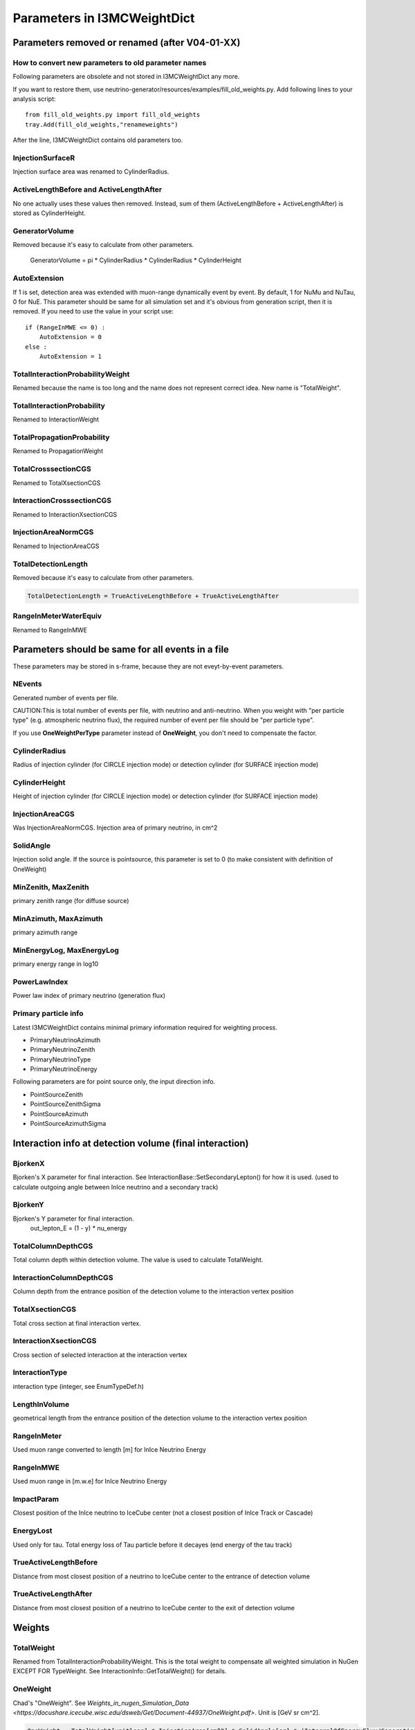 Parameters in I3MCWeightDict
-------------------------------------

Parameters removed or renamed (after V04-01-XX)
^^^^^^^^^^^^^^^^^^^^^^^^^^^^^^^^^^^^^^^^^^^^^^^^^^^

How to convert new parameters to old parameter names
""""""""""""""""""""""""""""""""""""""""""""""""""""

Following parameters are obsolete and not stored in I3MCWeightDict any more. 

If you want to restore them, use neutrino-generator/resources/examples/fill_old_weights.py. Add following lines to your analysis script::

 from fill_old_weights.py import fill_old_weights
 tray.Add(fill_old_weights,"renameweights")

After the line, I3MCWeightDict contains old parameters too.

InjectionSurfaceR
"""""""""""""""""
Injection surface area was renamed to CylinderRadius.

ActiveLengthBefore and ActiveLengthAfter
""""""""""""""""""""""""""""""""""""""""
No one actually uses these values then removed.
Instead, sum of them (ActiveLengthBefore + ActiveLengthAfter) is stored as CylinderHeight.

GeneratorVolume
"""""""""""""""
Removed because it's easy to calculate from other parameters.

 GeneratorVolume = pi * CylinderRadius * CylinderRadius * CylinderHeight

AutoExtension
"""""""""""""
If 1 is set, detection area was extended with muon-range dynamically event by event.
By default, 1 for NuMu and NuTau, 0 for NuE.
This parameter should be same for all simulation set and it's obvious from generation script, then it is removed.
If you need to use the value in your script use::

 if (RangeInMWE <= 0) :
     AutoExtension = 0
 else :
     AutoExtension = 1

TotalInteractionProbabilityWeight
"""""""""""""""""""""""""""""""""
Renamed because the name is too long and the name does not represent correct idea.
New name is "TotalWeight". 

TotalInteractionProbability
"""""""""""""""""""""""""""""""""
Renamed to InteractionWeight

TotalPropagationProbability
"""""""""""""""""""""""""""""""""
Renamed to PropagationWeight

TotalCrosssectionCGS
"""""""""""""""""""""""""""""""""
Renamed to TotalXsectionCGS

InteractionCrosssectionCGS
"""""""""""""""""""""""""""""""""
Renamed to InteractionXsectionCGS

InjectionAreaNormCGS
"""""""""""""""""""""""""""""""""
Renamed to InjectionAreaCGS

TotalDetectionLength
"""""""""""""""""""""""""""""""""
Removed because it's easy to calculate from other parameters.

.. code-block:: none

 TotalDetectionLength = TrueActiveLengthBefore + TrueActiveLengthAfter

RangeInMeterWaterEquiv
"""""""""""""""""""""""""""""""""
Renamed to RangeInMWE

Parameters should be same for all events in a file
^^^^^^^^^^^^^^^^^^^^^^^^^^^^^^^^^^^^^^^^^^^^^^^^^^^
These parameters may be stored in s-frame, because they are not eveyt-by-event parameters.

NEvents
"""""""""""""""""""""""""""""""""
Generated number of events per file.

CAUTION:This is total number of events per file, with neutrino and anti-neutrino.
When you weight with "per particle type" (e.g. atmospheric neutrino flux), the required number of event per file should be "per particle type".

If you use **OneWeightPerType** parameter instead of **OneWeight**, you don't need to compensate the factor.

CylinderRadius
"""""""""""""""""""""""""""""""""
Radius of injection cylinder (for CIRCLE injection mode) or detection cylinder (for SURFACE injection mode)

CylinderHeight
"""""""""""""""""""""""""""""""""
Height of injection cylinder (for CIRCLE injection mode) or detection cylinder (for SURFACE injection mode)

InjectionAreaCGS
"""""""""""""""""""""""""""""""""
Was InjectionAreaNormCGS. Injection area of primary neutrino, in cm^2

SolidAngle
"""""""""""""""""""""""""""""""""
Injection solid angle. If the source is pointsource, this parameter is set to 0 (to make consistent with definition of OneWeight)

MinZenith, MaxZenith
"""""""""""""""""""""""""""""""""
primary zenith range (for diffuse source)

MinAzimuth, MaxAzimuth
"""""""""""""""""""""""""""""""""
primary azimuth range

MinEnergyLog, MaxEnergyLog
"""""""""""""""""""""""""""""""""
primary energy range in log10

PowerLawIndex
"""""""""""""""""""""""""""""""""
Power law index of primary neutrino (generation flux)

Primary particle info
"""""""""""""""""""""""""""""""""

Latest I3MCWeightDict contains minimal primary information required for weighting process.

* PrimaryNeutrinoAzimuth
* PrimaryNeutrinoZenith
* PrimaryNeutrinoType
* PrimaryNeutrinoEnergy

Following parameters are for point source only, the input direction info.

* PointSourceZenith
* PointSourceZenithSigma
* PointSourceAzimuth
* PointSourceAzimuthSigma

Interaction info at detection volume (final interaction)
^^^^^^^^^^^^^^^^^^^^^^^^^^^^^^^^^^^^^^^^^^^^^^^^^^^^^^^^

BjorkenX
"""""""""""""""""""""""""""""""""
Bjorken's X parameter for final interaction. See InteractionBase::SetSecondaryLepton() for how it is used.
(used to calculate outgoing angle between InIce neutrino and a secondary track)

BjorkenY
"""""""""""""""""""""""""""""""""
Bjorken's Y parameter for final interaction. 
 out_lepton_E = (1 - y) * nu_energy

TotalColumnDepthCGS
"""""""""""""""""""""""""""""""""
Total column depth within detection volume. The value is used to calculate TotalWeight.

InteractionColumnDepthCGS
"""""""""""""""""""""""""""""""""
Column depth from the entrance position of the detection volume to the interaction vertex position

TotalXsectionCGS
"""""""""""""""""""""""""""""""""
Total cross section at final interaction vertex.

InteractionXsectionCGS
"""""""""""""""""""""""""""""""""
Cross section of selected interaction at the interaction vertex

InteractionType
"""""""""""""""""""""""""""""""""
interaction type (integer, see EnumTypeDef.h)

LengthInVolume
"""""""""""""""""""""""""""""""""
geometrical length from the entrance position of the detection volume to the interaction vertex position

RangeInMeter
"""""""""""""""""""""""""""""""""
Used muon range converted to length [m] for InIce Neutrino Energy

RangeInMWE
"""""""""""""""""""""""""""""""""
Used muon range in [m.w.e] for InIce Neutrino Energy

ImpactParam
"""""""""""""""""""""""""""""""""
Closest position of the InIce neutrino to IceCube center 
(not a closest position of InIce Track or Cascade)

EnergyLost
"""""""""""""""""""""""""""""""""
Used only for tau. Total energy loss of Tau particle before it decayes (end energy of the tau track)

TrueActiveLengthBefore
"""""""""""""""""""""""""""""""""
Distance from most closest position of a neutrino to IceCube center to the entrance of detection volume

TrueActiveLengthAfter
"""""""""""""""""""""""""""""""""
Distance from most closest position of a neutrino to IceCube center to the exit of detection volume


Weights
^^^^^^^^^^^^^^^^^^^^^^^^^^^^^^^^^^^^^^^^^^^^^^^^^^^

TotalWeight
"""""""""""""""""""""""""""""""""
Renamed from TotalInteractionProbabilityWeight.
This is the total weight to compensate all weighted simulation in NuGen EXCEPT FOR TypeWeight.
See InteractionInfo::GetTotalWeight() for details.

OneWeight
"""""""""""""""""""""""""""""""""
Chad's "OneWeight". See `Weights_in_nugen_Simulation_Data <https://docushare.icecube.wisc.edu/dsweb/Get/Document-44937/OneWeight.pdf>`. Unit is [GeV sr cm^2].

.. code-block:: none

 OneWeight = TotalWeight[unitless] * InjectionArea[cm^2] * SolidAngle[sr] * (IntegralOfEnergyFlux/GenerationEnergyFlux)[GeV]

If you use only one dataset or datasets with same energy range and zenith range or datasets which does not have any overwrap in energy range and zenith range, you may use pre-stored OneWeight to get event weight.

You may use [http://software.icecube.wisc.edu/simulation_trunk/projects/weighting/ Weighting Module] instead of using OneWeight, as long as your Nu:NuBar ratio is 1:1 (If not, you may need to tweak the factor 2). However, all ingredients to calculate oneweight is stored in I3MCWeightDict, so that you may construct your oneweight for your own use.

how to weight with atmospheric neutrino flux using OneWeight
""""""""""""""""""""""""""""""""""""""""""""""""""""""""""""
prepare atmospheric flux. Use NewNuFlux module or neutrinoflux module.
For how to use neutrinoflux, see [[Weights_in_nugen_Simulation_Data | chad's note]].
Both flux modules returns values with a unit of [:math:`GeV^{-1} sr^{-1} cm^{-2} sec^{-1}`].

.. code-block:: python

 flux = NewNuFlux.makeFlux('honda2006').getFlux
 ptype = I3MCWeightDict["PrimaryNeutrinoType"]
 energy = I3MCWeightDict["PrimaryNeutrinoEnergy"]
 cos_theta = cos(I3MCWeightDict["PrimaryNeutirnoZenith"]
 type_weight = I3MCWeightDict["TypeWeight"]
 nevts = I3MCWeightDict["NEvents"]
 oneweight = I3MCWeightDict["OneWeight"]
 nfiles = (number of files you used)
 
 N = flux(ptype, energy, cos_theta) * oneweight / (type_weight * nevts * nfiles)

Note that atmospheric neutrino flux is given PER TYPE. Since we generate both Nu and NuBar, we have to compensate number of generated events with the production-ratio of each primary type. With a default setting, we generate Nu:NuBar = 1:1 so that the type_weight is always 0.5. 

how to weight with :math:`E^{-2}` flux using OneWeight
""""""""""""""""""""""""""""""""""""""""""""""""""""""

.. code-block:: python

 energy = I3MCWeightDict["PrimaryNeutrinoEnergy"]
 nevts = I3MCWeightDict["NEvents"]
 oneweight = I3MCWeightDict["OneWeight"]
 nfiles = (number of files you used)
 
 N = norm * pow(energy, -2) * oneweight / (nevts * nfiles)

The "norm" is one of the physics parameters to fit in most cases. N represents number of total neutrinos plus anti-neutrinos.
The equation above has been used long time, however, if we want to change production ratio of Nu and NuBar, this formula is not applicable any more. Use:

.. code-block:: none

 N_nu = norm_for_nu * pow(energy, -2) * oneweight / (type_Weight * nevts * nfiles)
 N_nubar = norm_for_nubar * pow(energy, -2) * OneWeight / (type_weight * nevts * nfiles)

Then, you fit the N_nu + N_nubar with a model. If we assume norm_for_nu = norm_for_nubar = norm_per_type (Nu:NuBar = 1:1), you may use a single line for all N_nu and N_nubar:

.. code-block:: python

 N_all = norm_per_type * pow(energy, -2) * oneweight / (type_weight * nevts * nfiles)

However, since we (historically) use "sum of Nu and NuBar" for estimation of astrophysical flux, we have to double the "norm_per_type" to get same value as old definition. Because the "norm_per_type" is a fit parameter, we need to multiply a compensation factor 0.5 to double the "norm_per_type"

.. code-block:: python

 N_all = norm_for_all * 0.5 * pow(energy, -2) * oneweight / (type_weight * nevts * nfiles)

then norm_for_all will be a factor two larger than norm_per_type. 

OneWeightPerType
"""""""""""""""""""""""""""""""
Similar to OneWeight but contains compensation factor of TypeWeight. If you use the OneWeightPerType instead of OneWeight, weighting equation will change as follows.

For atmospheric weight 

.. code-block:: none

 flux = NewNuFlux.makeFlux('honda2006').getFlux
 ptype = I3MCWeightDict["PrimaryNeutrinoType"]
 energy = I3MCWeightDict["PrimaryNeutrinoEnergy"]
 cos_theta = cos(I3MCWeightDict["PrimaryNeutirnoZenith"]
 nevts = I3MCWeightDict["NEvents"]
 oneweightpertype = I3MCWeightDict["OneWeightPerType"]
 nfiles = (number of files you used)

 N = flux(ptype, energy, cos_theta) * oneweightpertype / (nevts * nfiles)

We don't need to divide (nevts * nfiles) by a factor of 2, because this factor is included in oneweightpertype.

for :math:`E^{-2}` weight

.. code-block:: none

 ptype = I3MCWeightDict["PrimaryNeutrinoType"]
 nevts = I3MCWeightDict["NEvents"]
 oneweightpertype = I3MCWeightDict["OneWeightPerType"]
 nfiles = (number of files you used)
 
 N = norm * 0.5 * pow(energy, -2) * oneweightpertype / (nevts * nfiles)

We need to multiply 0.5 to keep the same definition of "norm" as old manner. See '''OneWeight''' for details.

DirectionWeight
""""""""""""""""""""""""""""""""
Stores direction weight to compensate zenith-weighted generation (cf. ZenithWeightParam)

TypeWeight
""""""""""""""""""""""""""""""""
This parameter gives the ratio of the given particle type.
For standard production, we generate Nu:NuBar 1:1 so that the parameter is always 0.5.

To keep consistency of the definition of OneWeight, the TypeWeight parameter is not included in TotalWeight and OneWeight.
On the other hand, OneWeightPerType parameter contains the factor of TypeWeight. 

SelectionWeight
""""""""""""""""""""""""""""""""
This is used only when we select a neutrino from neutrino bunch (e.g. atmospheric neutrino from corsika event).

PropagationWeight
""""""""""""""""""""""""""""""""
Weight of InEarth propagation, to compensate forbidding CC interaction.

InteractionPositionWeight
""""""""""""""""""""""""""""""""
This will be negligible for energy less than EeV. For such high E neutrino, the interaction vertex should concentrate on the beginning of the detection volume, while we uniformly distribute the vertex point within the detection volume. This parameter compensate the effect.

InteractionWeight
""""""""""""""""""""""""""""""""
The interaction probability that a neutrino will make one interaction within a detection volume.







